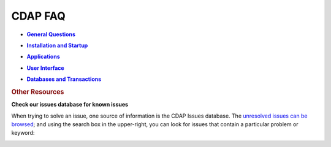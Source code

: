 .. meta::
    :author: Cask Data, Inc.
    :copyright: Copyright © 2015 Cask Data, Inc.

.. _faq:
 
========
CDAP FAQ
========


.. |general| replace:: **General Questions**
.. _general: general.html

- |general|_


.. |installation_startup| replace:: **Installation and Startup**
.. _installation_startup: installation_startup.html

- |installation_startup|_


.. |applications| replace:: **Applications**
.. _applications: applications.html

- |applications|_ 


.. |user_interface| replace:: **User Interface**
.. _user_interface: user_interface.html

- |user_interface|_ 


.. |databases_transactions| replace:: **Databases and Transactions**
.. _databases_transactions: databases_transactions.html

- |databases_transactions|_


.. rubric:: Other Resources

**Check our issues database for known issues**

When trying to solve an issue, one source of information is the CDAP Issues database. 
The `unresolved issues can be browsed
<https://issues.cask.co/issues/?jql=project%3DCDAP%20AND%20resolution%3DUnresolved%20ORDER%20BY%20priority%20DESC>`__; 
and using the search box in the upper-right, you can look for issues that contain a particular problem or keyword:

.. image:: _images/faq-quick-search.png
   :align: center
   